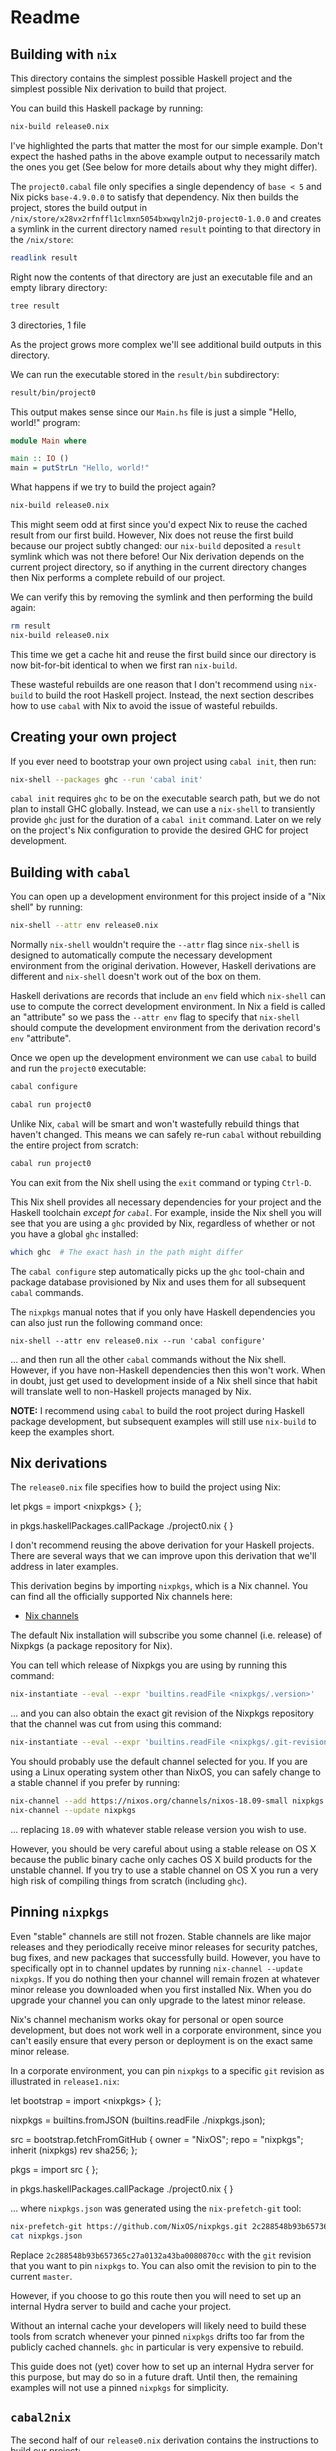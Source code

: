 * Readme
** Building with =nix=
  :PROPERTIES:
  :CUSTOM_ID: building-with-nix
  :END:

#+BEGIN_HTML
<meta charset="UTF-8">
#+END_HTML

This directory contains the simplest possible Haskell project and the
simplest possible Nix derivation to build that project.

You can build this Haskell package by running:

#+BEGIN_SRC sh
nix-build release0.nix
#+END_SRC

#+RESULTS:
    these derivations will be built:
      /nix/store/3l7f5v3aibz9rnxxafm6afvihjc04aiq-project0-1.0.0.drv
    building path(s) ‘/nix/store/x28vx2rfnffl1clmxn5054bxwqyln2j0-project0-1.0.0’
    ...
    Configuring project0-1.0.0...
    Dependency base <5: using base-4.9.0.0
    ...
    Building project0-1.0.0...
    Preprocessing executable 'project0' for project0-1.0.0...
    [1 of 1] Compiling Main             ( Main.hs, dist/build/project0/project0-tmp/Main.dyn_o )
    Linking dist/build/project0/project0 ...
    ...
    Installing executable(s) in
    /nix/store/x28vx2rfnffl1clmxn5054bxwqyln2j0-project0-1.0.0/bin
    ...
    /nix/store/x28vx2rfnffl1clmxn5054bxwqyln2j0-project0-1.0.0

I've highlighted the parts that matter the most for our simple example.
Don't expect the hashed paths in the above example output to necessarily
match the ones you get (See below for more details about why they might
differ).

The =project0.cabal= file only specifies a single dependency of
=base < 5= and Nix picks =base-4.9.0.0= to satisfy that dependency. Nix
then builds the project, stores the build output in
=/nix/store/x28vx2rfnffl1clmxn5054bxwqyln2j0-project0-1.0.0= and creates
a symlink in the current directory named =result= pointing to that
directory in the =/nix/store=:

#+BEGIN_SRC sh
readlink result
#+END_SRC

#+RESULTS:
    /nix/store/x28vx2rfnffl1clmxn5054bxwqyln2j0-project0-1.0.0

Right now the contents of that directory are just an executable file and
an empty library directory:

#+BEGIN_SRC sh
tree result
#+END_SRC

#+RESULTS:
    result
    ├── bin
    │   └── project0
    └── lib
        └── links

    3 directories, 1 file

As the project grows more complex we'll see additional build outputs in
this directory.

We can run the executable stored in the =result/bin= subdirectory:

#+BEGIN_SRC sh
result/bin/project0 
#+END_SRC

#+RESULTS:
    Hello, world!

This output makes sense since our =Main.hs= file is just a simple
"Hello, world!" program:

#+BEGIN_SRC haskell
module Main where

main :: IO ()
main = putStrLn "Hello, world!"
#+END_SRC

What happens if we try to build the project again?

#+BEGIN_SRC sh
nix-build release0.nix
#+END_SRC

#+RESULTS:
    these derivations will be built:
      /nix/store/vvw0v8ys7dadck747vj48vb0jgs7isqm-project0-1.0.0.drv
    building path(s) ‘/nix/store/ysrqcpdl51jaa4gqzx1xmb7m0h05rdwq-project0-1.0.0’
    setupCompilerEnvironmentPhase
    ...
    [1 of 1] Compiling Main             ( Main.hs, dist/build/project0/project0-tmp/Main.dyn_o )
    Linking dist/build/project0/project0 ...
    ...
    /nix/store/ysrqcpdl51jaa4gqzx1xmb7m0h05rdwq-project0-1.0.0

This might seem odd at first since you'd expect Nix to reuse the cached
result from our first build. However, Nix does not reuse the first build
because our project subtly changed: our =nix-build= deposited a =result=
symlink which was not there before! Our Nix derivation depends on the
current project directory, so if anything in the current directory
changes then Nix performs a complete rebuild of our project.

We can verify this by removing the symlink and then performing the build
again:

#+BEGIN_SRC sh
rm result
nix-build release0.nix
#+END_SRC

#+RESULTS:
    /nix/store/x28vx2rfnffl1clmxn5054bxwqyln2j0-project0-1.0.0

This time we get a cache hit and reuse the first build since our
directory is now bit-for-bit identical to when we first ran =nix-build=.

These wasteful rebuilds are one reason that I don't recommend using
=nix-build= to build the root Haskell project. Instead, the next section
describes how to use =cabal= with Nix to avoid the issue of wasteful
rebuilds.

** Creating your own project
  :PROPERTIES:
  :CUSTOM_ID: creating-your-own-project
  :END:

If you ever need to bootstrap your own project using =cabal init=, then
run:

#+BEGIN_SRC sh
nix-shell --packages ghc --run 'cabal init'
#+END_SRC

=cabal init= requires =ghc= to be on the executable search path, but we
do not plan to install GHC globally. Instead, we can use a =nix-shell=
to transiently provide =ghc= just for the duration of a =cabal init=
command. Later on we rely on the project's Nix configuration to provide
the desired GHC for project development.

** Building with =cabal=
  :PROPERTIES:
  :CUSTOM_ID: building-with-cabal
  :END:

You can open up a development environment for this project inside of a
"Nix shell" by running:

#+BEGIN_SRC sh
nix-shell --attr env release0.nix
#+END_SRC

Normally =nix-shell= wouldn't require the =--attr= flag since
=nix-shell= is designed to automatically compute the necessary
development environment from the original derivation. However, Haskell
derivations are different and =nix-shell= doesn't work out of the box on
them.

Haskell derivations are records that include an =env= field which
=nix-shell= can use to compute the correct development environment. In
Nix a field is called an "attribute" so we pass the =--attr env= flag to
specify that =nix-shell= should compute the development environment from
the derivation record's =env= "attribute".

Once we open up the development environment we can use =cabal= to build
and run the =project0= executable:

#+BEGIN_SRC sh
cabal configure
#+END_SRC

#+RESULTS:
    Resolving dependencies...
    Configuring project0-1.0.0...

#+BEGIN_SRC sh
cabal run project0
#+END_SRC

#+RESULTS:
    Preprocessing executable 'project0' for project0-1.0.0...
    [1 of 1] Compiling Main             ( Main.hs, dist/build/project0/project0-tmp/Main.o )
    Linking dist/build/project0/project0 ...
    Running project0...
    Hello, world!

Unlike Nix, =cabal= will be smart and won't wastefully rebuild things
that haven't changed. This means we can safely re-run =cabal= without
rebuilding the entire project from scratch:

 #+BEGIN_SRC sh
cabal run project0
#+END_SRC

#+RESULTS:
    Up to date
    Hello, world!

You can exit from the Nix shell using the =exit= command or typing
=Ctrl-D=.

This Nix shell provides all necessary dependencies for your project and
the Haskell toolchain /except for =cabal=/. For example, inside the Nix
shell you will see that you are using a =ghc= provided by Nix,
regardless of whether or not you have a global =ghc= installed:

#+BEGIN_SRC sh
which ghc  # The exact hash in the path might differ
#+END_SRC

#+RESULTS:
    /nix/store/dg7ak1hvlj66vgn4fwvddnnr4pfncd04-ghc-8.0.1/bin/ghc

The =cabal configure= step automatically picks up the =ghc= tool-chain
and package database provisioned by Nix and uses them for all subsequent
=cabal= commands.

The =nixpkgs= manual notes that if you only have Haskell dependencies
you can also just run the following command once:

#+BEGIN_EXAMPLE
nix-shell --attr env release0.nix --run 'cabal configure'
#+END_EXAMPLE

... and then run all the other =cabal= commands without the Nix shell.
However, if you have non-Haskell dependencies then this won't work. When
in doubt, just get used to development inside of a Nix shell since that
habit will translate well to non-Haskell projects managed by Nix.

*NOTE:* I recommend using =cabal= to build the root project during
Haskell package development, but subsequent examples will still use
=nix-build= to keep the examples short.

** Nix derivations
  :PROPERTIES:
  :CUSTOM_ID: nix-derivations
  :END:

The =release0.nix= file specifies how to build the project using Nix:

#+BEGIN_EXAMPLE nix
let
  pkgs = import <nixpkgs> { };

in
  pkgs.haskellPackages.callPackage ./project0.nix { }
#+END_EXAMPLE

I don't recommend reusing the above derivation for your Haskell
projects. There are several ways that we can improve upon this
derivation that we'll address in later examples.

This derivation begins by importing =nixpkgs=, which is a Nix channel.
You can find all the officially supported Nix channels here:

- [[https://nixos.org/channels/][Nix channels]]

The default Nix installation will subscribe you some channel
(i.e. release) of Nixpkgs (a package repository for Nix).

You can tell which release of Nixpkgs you are using by running this
command:

#+BEGIN_SRC sh
nix-instantiate --eval --expr 'builtins.readFile <nixpkgs/.version>'
#+END_SRC

#+RESULTS:
    "18.03\n"

... and you can also obtain the exact git revision of the Nixpkgs
repository that the channel was cut from using this command:

#+BEGIN_SRC sh
nix-instantiate --eval --expr 'builtins.readFile <nixpkgs/.git-revision>'
#+END_SRC

#+RESULTS:
    "411cc559c052feb6e20a01fc6d5fa63cba09ce9a"

You should probably use the default channel selected for you. If you are
using a Linux operating system other than NixOS, you can safely change
to a stable channel if you prefer by running:

#+BEGIN_SRC sh
nix-channel --add https://nixos.org/channels/nixos-18.09-small nixpkgs
nix-channel --update nixpkgs
#+END_SRC

... replacing =18.09= with whatever stable release version you wish to
use.

However, you should be very careful about using a stable release on OS X
because the public binary cache only caches OS X build products for the
unstable channel. If you try to use a stable channel on OS X you run a
very high risk of compiling things from scratch (including =ghc=).

** Pinning =nixpkgs=
  :PROPERTIES:
  :CUSTOM_ID: pinning-nixpkgs
  :END:

Even "stable" channels are still not frozen. Stable channels are like
major releases and they periodically receive minor releases for security
patches, bug fixes, and new packages that successfully build. However,
you have to specifically opt in to channel updates by running
=nix-channel --update nixpkgs=. If you do nothing then your channel will
remain frozen at whatever minor release you downloaded when you first
installed Nix. When you do upgrade your channel you can only upgrade to
the latest minor release.

Nix's channel mechanism works okay for personal or open source
development, but does not work well in a corporate environment, since
you can't easily ensure that every person or deployment is on the exact
same minor release.

In a corporate environment, you can pin =nixpkgs= to a specific =git=
revision as illustrated in =release1.nix=:

#+BEGIN_EXAMPLE nix
let
  bootstrap = import <nixpkgs> { };

  nixpkgs = builtins.fromJSON (builtins.readFile ./nixpkgs.json);

  src = bootstrap.fetchFromGitHub {
    owner = "NixOS";
    repo  = "nixpkgs";
    inherit (nixpkgs) rev sha256;
  };

  pkgs = import src { };

in
  pkgs.haskellPackages.callPackage ./project0.nix { }
#+END_EXAMPLE

... where =nixpkgs.json= was generated using the =nix-prefetch-git=
tool:

#+BEGIN_SRC sh
nix-prefetch-git https://github.com/NixOS/nixpkgs.git 2c288548b93b657365c27a0132a43ba0080870cc > nixpkgs.json
cat nixpkgs.json
#+END_SRC

#+RESULTS:
    {
      "url": "https://github.com/NixOS/nixpkgs.git",
      "rev": "2c288548b93b657365c27a0132a43ba0080870cc",
      "date": "2017-01-02T00:10:04+01:00",
      "sha256": "1a365am90a1zy99k4qwddj8s3bdlyfisrsq4a3r00kghjcz89zld"
    }

Replace =2c288548b93b657365c27a0132a43ba0080870cc= with the =git=
revision that you want to pin =nixpkgs= to. You can also omit the
revision to pin to the current =master=.

However, if you choose to go this route then you will need to set up an
internal Hydra server to build and cache your project.

Without an internal cache your developers will likely need to build
these tools from scratch whenever your pinned =nixpkgs= drifts too far
from the publicly cached channels. =ghc= in particular is very expensive
to rebuild.

This guide does not (yet) cover how to set up an internal Hydra server
for this purpose, but may do so in a future draft. Until then, the
remaining examples will not use a pinned =nixpkgs= for simplicity.

** =cabal2nix=
  :PROPERTIES:
  :CUSTOM_ID: cabal2nix
  :END:

The second half of our =release0.nix= derivation contains the
instructions to build our project:

#+BEGIN_EXAMPLE nix
let
  pkgs = import <nixpkgs> { };

in
  pkgs.haskellPackages.callPackage ./project0.nix { }
#+END_EXAMPLE

This references another file in this same project called =project0.nix=.
This file was generated using =cabal2nix= by running:

#+BEGIN_SRC sh
cabal2nix . > project0.nix
#+END_SRC

... and the generated =project0.nix= file for this project is:

#+BEGIN_EXAMPLE nix
{ mkDerivation, base, stdenv }:
mkDerivation {
  pname = "project0";
  version = "1.0.0";
  src = ./.;
  isLibrary = false;
  isExecutable = true;
  executableHaskellDepends = [ base ];
  license = stdenv.lib.licenses.bsd3;
}
#+END_EXAMPLE

All that =cabal2nix= does is translate our =project0.cabal= file into a
corresponding Nix expression. For comparison, here is the original
=project0.cabal= file that =project0.nix= was generated from:

#+BEGIN_EXAMPLE
name: project0
version: 1.0.0
license: BSD3
license-file: LICENSE
cabal-version: >= 1.18
build-type: Simple

executable project0
    build-depends: base < 5
    main-is: Main.hs
    default-language: Haskell2010
#+END_EXAMPLE

Any time you update a Haskell project's =cabal= file you need to
regenerate the =project0.nix= file using =cabal2nix=.

** Hydra compatibility
  :PROPERTIES:
  :CUSTOM_ID: hydra-compatibility
  :END:

=release2.nix= illustrates the next improvement we can make to our
project's Nix derivation:

#+BEGIN_EXAMPLE nix
let
  pkgs = import <nixpkgs> { };

in
  { project0 = pkgs.haskellPackages.callPackage ./project0.nix { };
  }
#+END_EXAMPLE

The only difference is that now our file returns a "set" (the Nix term
for a dictionary) of derivations. This "set" only has one "attribute"
(i.e. key) named =project0= whose value is the derivation to build our
Haskell project.

The main motivation for this change is that Hydra (Nix's continuous
integration server) requires that project build files are sets of
derivations with one attribute per build product. If you try to build a
naked derivation with Hydra you will get weird errors.

A second lesser reason for this change is that this makes it easy to add
additional build products to your project. This comes in handy when you
want to build and test dependencies or extra tools that you rely on.

You can still build the project using =nix-build= either by specifying
to build all derivations in the set:

#+BEGIN_SRC sh
nix-build release2.nix
#+END_SRC

... or by specifying the attribute of the derivation you want to build
using the same =--attr= flag we introduced before for =nix-shell=:

#+BEGIN_SRC sh
nix-build --attr project0 release2.nix
#+END_SRC

This =--attr= flag specifies that we only want to build the =project0=
field of the record, and this flag comes in handy once the record has
more than one field.

You can also still open up a Nix shell, but you need to change the
attribute you pass on the command line from =env= to =project0.env=:

#+BEGIN_SRC sh
nix-shell --attr project0.env release2.nix
#+END_SRC

Like before, =nix-shell= and =nix-build= take slightly different
attributes: we specify the =project0= attribute when using =nix-build=
and the =project0.env= attribute when using =nix-shell=.

You can also avoid having to type this every time you initialize the
project by creating the following =shell.nix= file:

#+BEGIN_EXAMPLE nix
(import ./release2.nix).project0.env
#+END_EXAMPLE

... replacing =release2.nix= with the name of your project's derivation
file. Then you can just type:

#+BEGIN_SRC sh
nix-shell
#+END_SRC

... and that will automatically use the contents of =shell.nix=

Note that =cabal2nix= provides a =--shell= option to generate a
=shell.nix= file suitable for the current project. However, this does
not play nice with advanced dependency management (covered in the next
section) so I do not recommend this approach in general.

** Conclusion
  :PROPERTIES:
  :CUSTOM_ID: conclusion
  :END:

That concludes Nix workflow basics for Haskell development. The
[[../project1/README.org][next section]] covers dependency management.
